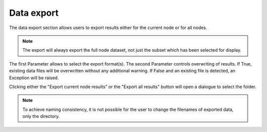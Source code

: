 Data export
^^^^^^^^^^^

.. image:: ../../images/frames/execute_workflow_10_export.png
    :align: left

The data export section allows users to export results either for the current
node or for all nodes.

.. note::

    The export will always export the full node dataset, not just the subset 
    which has been selected for display.
    
The first Parameter allows to select the export format(s). The second Parameter
controls overwriting of results. If True, existing data files will be 
overwritten without any additional warning. If False and an existing file is
detected, an Exception will be raised.

Clicking either the "Export current node results" or the "Export all results"
button will open a dialogue to select the folder.

.. note::

    To achieve naming consistency, it is not possible for the user to change
    the filenames of exported data, only the directory.